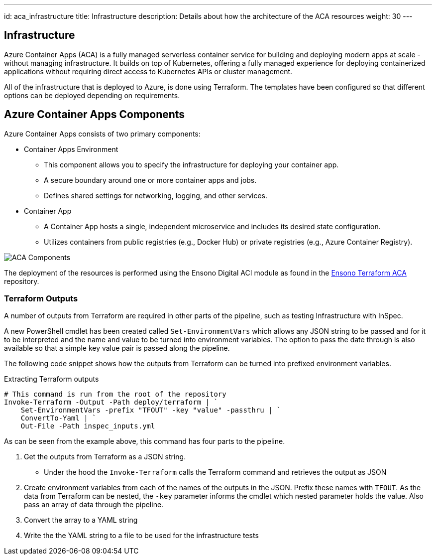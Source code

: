 ---
id: aca_infrastructure
title: Infrastructure
description: Details about how the architecture of the ACA resources
weight: 30
---

== Infrastructure

Azure Container Apps (ACA) is a fully managed serverless container service for building and deploying modern apps at scale - without managing infrastructure. It builds on top of Kubernetes, offering a fully managed experience for deploying containerized applications without requiring direct access to Kubernetes APIs or cluster management.

All of the infrastructure that is deployed to Azure, is done using Terraform. The templates have been configured so that different options can be deployed depending on requirements.

== Azure Container Apps Components

Azure Container Apps consists of two primary components:

* Container Apps Environment 
** This component allows you to specify the infrastructure for deploying your container app. 
** A secure boundary around one or more container apps and jobs.
** Defines shared settings for networking, logging, and other services.

* Container App
** A Container App hosts a single, independent microservice and includes its desired state configuration.
** Utilizes containers from public registries (e.g., Docker Hub) or private registries (e.g., Azure Container Registry).

image::images/aca-components.png[ACA Components]

The deployment of the resources is performed using the Ensono Digital ACI module as found in the https://github.com/ensono/terraform-azurerm-aca[Ensono Terraform ACA] repository.

=== Terraform Outputs

A number of outputs from Terraform are required in other parts of the pipeline, such as testing Infrastructure with InSpec.

A new PowerShell cmdlet has been created called `Set-EnvironmentVars` which allows any JSON string to be passed and for it to be interpreted and the name and value to be turned into environment variables. The option to pass the date through is also available so that a simple key value pair is passed along the pipeline.

The following code snippet shows how the outputs from Terraform can be turned into prefixed environment variables.

.Extracting Terraform outputs
[source,powershell,linenums]
----
# This command is run from the root of the repository
Invoke-Terraform -Output -Path deploy/terraform | `
    Set-EnvironmentVars -prefix "TFOUT" -key "value" -passthru | `
    ConvertTo-Yaml | `
    Out-File -Path inspec_inputs.yml
----

As can be seen from the example above, this command has four parts to the pipeline.

. Get the outputs from Terraform as a JSON string.
* Under the hood the `Invoke-Terraform` calls the Terraform command and retrieves the output as JSON
. Create environment variables from each of the names of the outputs in the JSON. Prefix these names with `TFOUT`. As the data from Terraform can be nested, the `-key` parameter informs the cmdlet which nested parameter holds the value. Also pass an array of data through the pipeline.
. Convert the array to a YAML string
. Write the the YAML string to a file to be used for the infrastructure tests
